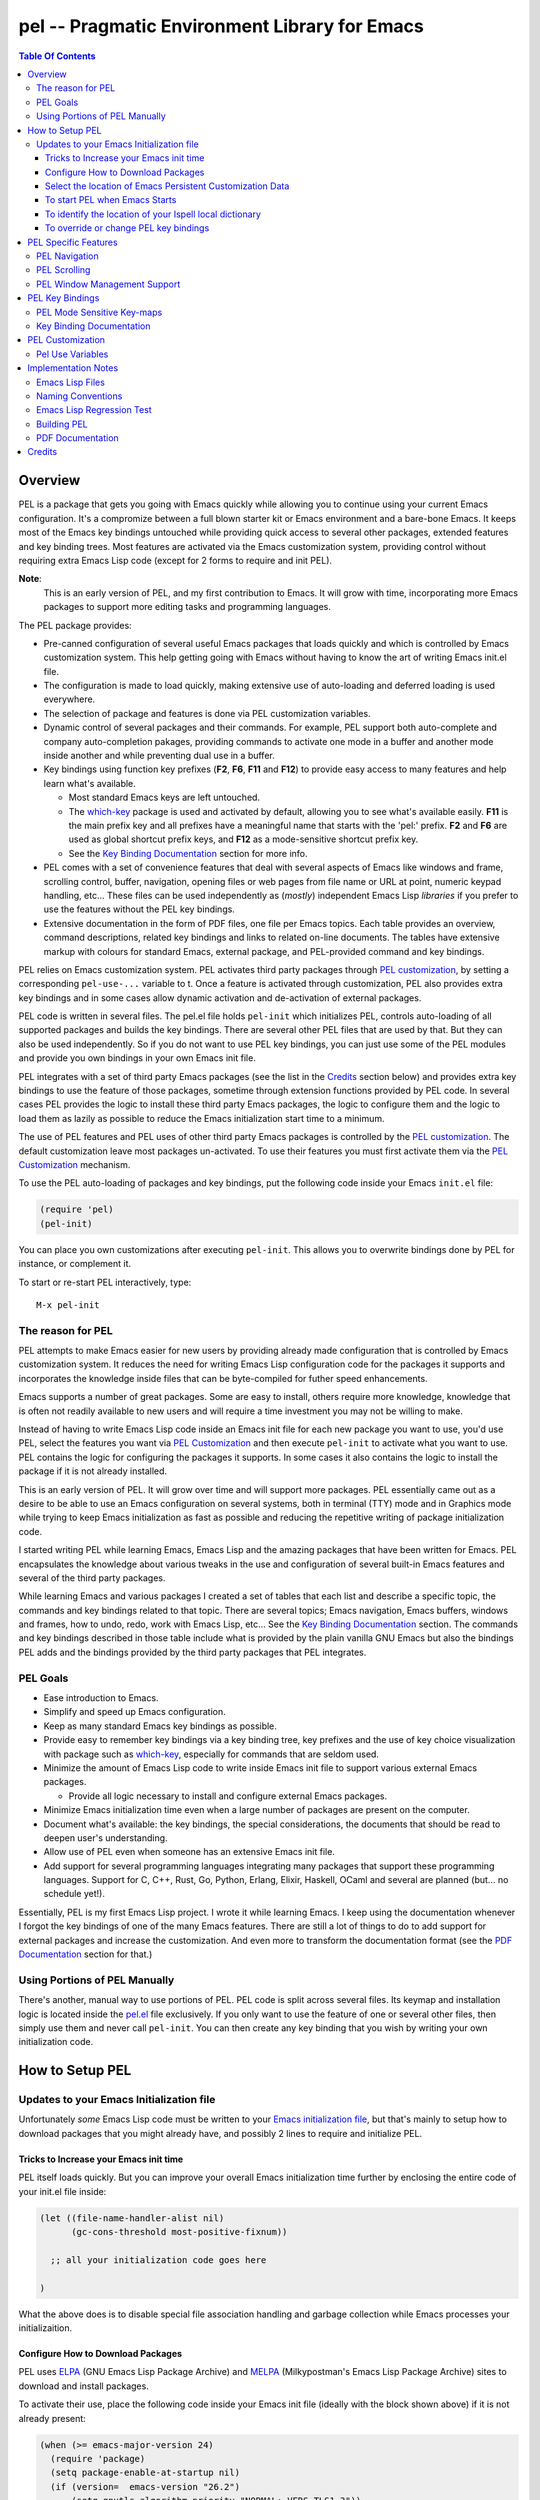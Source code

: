 ==============================================
pel -- Pragmatic Environment Library for Emacs
==============================================



.. contents::  **Table Of Contents**
..
    1  Overview
      1.1  The reason for PEL
      1.2  PEL Goals
      1.3  Using Portions of PEL Manually
    2  How to Setup PEL
      2.1  Updates to your Emacs Initialization file
        2.1.1  Tricks to Increase your Emacs init time
        2.1.2  Configure How to Download Packages
        2.1.3  Select the location of Emacs Persistent Customization Data
        2.1.4  To start PEL when Emacs Starts
        2.1.5  To identify the location of your Ispell local dictionary
        2.1.6  To override or change PEL key bindings
    3  PEL Specific Features
      3.1  PEL Navigation
    4  PEL Key Bindings
      4.1  PEL Mode Sensitive Key-maps
      4.2  Key Binding Documentation
    5  PEL Customization
      5.1  Pel Use Variables
    6  Implementation Notes
      6.1  Emacs Lisp Files
      6.2  Naming Conventions
      6.3  Emacs Lisp Regression Test
      6.4  Building PEL
      6.5  PDF Documentation
    7  Credits


Overview
========



PEL is a package that gets you going with Emacs quickly while allowing
you to continue using your current Emacs configuration.
It's a compromize between a full blown starter kit or Emacs environment
and a bare-bone Emacs.
It keeps most of the Emacs key bindings untouched while providing
quick access to several other packages,  extended features
and key binding trees.
Most features are activated via the Emacs customization
system, providing control without requiring extra Emacs Lisp code
(except for 2 forms to require and init PEL).

**Note**:
   This is an early version of PEL, and my first contribution to Emacs.
   It will grow with time, incorporating
   more Emacs packages to support more editing tasks and
   programming languages.


The PEL package provides:

- Pre-canned configuration of several useful Emacs packages
  that loads quickly and which is controlled by Emacs customization
  system.
  This help getting going with Emacs without having to know
  the art of writing Emacs init.el file.
- The configuration is made to load quickly, making extensive
  use of auto-loading and deferred loading is used everywhere.
- The selection of package and features is done via PEL customization
  variables.
- Dynamic control of several packages and their commands.
  For example, PEL support both auto-complete and company auto-completion
  pakages, providing commands to activate one mode in a buffer and
  another mode inside another and while preventing dual use in a buffer.
- Key bindings using function key prefixes (**F2**, **F6**, **F11** and **F12**)
  to provide easy access to many features and help learn what's available.

  - Most standard Emacs keys are left untouched.
  - The `which-key`_ package is used and activated by default, allowing
    you to see what's available easily.  **F11** is the main prefix key
    and all prefixes have a meaningful name that starts with the
    'pel:' prefix.  **F2** and **F6** are used as global shortcut prefix keys,
    and **F12** as a mode-sensitive shortcut prefix key.
  - See the `Key Binding Documentation`_ section for more info.

- PEL comes with a set of convenience features that deal with several
  aspects of Emacs like windows and frame, scrolling control,  buffer,
  navigation, opening files
  or web pages from file name or URL at point, numeric keypad handling,
  etc...  These files can be used independently as (*mostly*)
  independent Emacs Lisp *libraries* if you prefer to use the features
  without the PEL key bindings.

- Extensive documentation in the form of PDF files, one file
  per Emacs topics.
  Each table provides an overview, command descriptions, related
  key bindings  and links to related on-line documents.  The
  tables have extensive markup with colours for standard Emacs,
  external package, and PEL-provided command and key bindings.

PEL relies on Emacs customization system.  PEL activates third party
packages through `PEL customization`_, by setting a corresponding ``pel-use-...``
variable to t. Once a feature is activated through customization,
PEL also provides extra key bindings and in some cases allow dynamic
activation and de-activation of external packages.

PEL code is written in several files.  The pel.el file holds ``pel-init``
which initializes PEL, controls auto-loading of all supported packages
and builds the key bindings.  There are several other PEL files that
are used by that.  But they can also be used independently.  So if you
do not want to use PEL key bindings, you can just use some of the PEL
modules and provide you own bindings in your own Emacs init file.

PEL  integrates with a set of third party Emacs packages
(see the list in the `Credits`_ section below) and provides extra key bindings
to use the feature of those packages, sometime through extension functions
provided by PEL code.
In several cases PEL provides the logic to install these third party Emacs
packages, the logic to configure them and the logic to load them as lazily
as possible to reduce the Emacs initialization start time to a minimum.

The use of PEL features and PEL uses of other third party Emacs packages is
controlled by the `PEL customization`_.  The default customization leave
most packages un-activated. To use their features you must
first activate them via the `PEL Customization`_ mechanism.

To use the PEL auto-loading of packages and key bindings, put the
following code inside your Emacs ``init.el`` file:

.. code:: elisp

      (require 'pel)
      (pel-init)

You can place you own customizations after executing ``pel-init``.
This allows you to overwrite bindings done by PEL for instance, or
complement it.

To start or re-start PEL interactively, type::

  M-x pel-init


The reason for PEL
------------------

PEL attempts to make Emacs easier for new users by providing already made
configuration that is controlled by Emacs customization system.  It reduces the
need for writing Emacs Lisp configuration code for the packages it supports and
incorporates the knowledge inside files that can be byte-compiled for futher
speed enhancements.

Emacs supports a number of great packages. Some are easy to install, others
require more knowledge, knowledge that is often not readily available to new
users and will require a time investment you may not be willing to make.

Instead of having to write Emacs Lisp code inside an Emacs init file for each
new package you want to use, you'd use PEL, select the features you want
via `PEL Customization`_ and then execute ``pel-init`` to activate what you want
to use.  PEL contains the logic for configuring the packages it supports.  In
some cases it also contains the logic to install the package if it is not
already installed.

This is an early version of PEL. It will grow over time and will support more
packages. PEL essentially came out as a desire to be able to use an Emacs
configuration on several systems, both in terminal (TTY) mode and in Graphics
mode while trying to keep  Emacs initialization as fast as possible and reducing
the repetitive writing of package initialization code.

I started writing PEL while learning Emacs, Emacs Lisp and the amazing packages
that have been written for Emacs.  PEL encapsulates the knowledge about various
tweaks in the use and configuration of several built-in Emacs features and
several of the third party packages.

While learning Emacs and various packages I created a set of tables
that each list and describe a specific topic, the commands and key bindings
related to that topic.
There are several topics; Emacs navigation, Emacs
buffers, windows and frames, how to undo, redo, work with Emacs Lisp, etc...
See the `Key Binding Documentation`_ section.
The commands and key bindings described in those table include what is provided
by the plain vanilla GNU Emacs but also the bindings PEL adds and
the bindings provided by the third party packages that PEL integrates.


PEL Goals
---------

- Ease introduction to Emacs.
- Simplify and speed up Emacs configuration.
- Keep as many standard Emacs key bindings as possible.
- Provide easy to remember key bindings via a key binding tree, key prefixes and
  the use of key choice visualization with package such as which-key_, especially
  for commands that are seldom used.
- Minimize the amount of Emacs Lisp code to write inside Emacs init file to
  support various external Emacs packages.

  - Provide all logic necessary to install and configure external Emacs packages.

- Minimize Emacs initialization time even when a large number of packages are
  present on the computer.
- Document what's available: the key bindings, the special considerations, the
  documents that should be read to deepen user's understanding.
- Allow use of PEL even when someone has an extensive Emacs init file.
- Add support for several programming languages integrating many packages that
  support these programming languages.  Support for C, C++, Rust, Go,
  Python, Erlang, Elixir, Haskell, OCaml and several are planned
  (but... no schedule yet!).


Essentially, PEL is my first Emacs Lisp project.  I wrote it while learning
Emacs.  I keep using the documentation whenever I forgot the key bindings
of one of the many Emacs features.  There are still a lot of things to do to add
support for external packages and increase the customization. And even more to
transform the documentation format (see the `PDF Documentation`_ section for
that.)


Using Portions of PEL Manually
------------------------------

There's another, manual way to use portions of PEL.
PEL code is split across several files.
Its keymap and installation logic is located inside the `pel.el`_ file
exclusively.
If you only want to use the feature of one or several other files, then simply
use them and never call ``pel-init``.
You can then create any key binding that you wish by writing your own
initialization code.

..
   -----------------------------------------------------------------------------


How to Setup PEL
================

Updates to your Emacs Initialization file
-----------------------------------------

Unfortunately *some* Emacs Lisp code must be written to your
`Emacs initialization file`_, but that's mainly to setup how to download packages
that you might already have, and possibly 2 lines to require and initialize PEL.

Tricks to Increase your Emacs init time
~~~~~~~~~~~~~~~~~~~~~~~~~~~~~~~~~~~~~~~

PEL itself loads quickly.  But you can improve your overall Emacs initialization
time further by enclosing the entire code of your init.el file inside:

.. code:: elisp

          (let ((file-name-handler-alist nil)
                (gc-cons-threshold most-positive-fixnum))

            ;; all your initialization code goes here

          )

What the above does is to disable special file association handling and garbage
collection while Emacs processes your initializaition.


Configure How to Download Packages
~~~~~~~~~~~~~~~~~~~~~~~~~~~~~~~~~~

PEL uses
ELPA_ (GNU Emacs Lisp Package Archive)
and MELPA_ (Milkypostman's Emacs Lisp Package Archive)
sites to download and install packages.

To activate their use, place the following code inside your Emacs init file
(ideally with the block shown above) if
it is not already present:

.. code:: elisp

          (when (>= emacs-major-version 24)
            (require 'package)
            (setq package-enable-at-startup nil)
            (if (version=  emacs-version "26.2")
                (setq gnutls-algorithm-priority "NORMAL:-VERS-TLS1.3"))

            (let* ((no-ssl (and (memq system-type '(windows-nt ms-dos))
                                (not (gnutls-available-p))))
                   (proto (if no-ssl "http" "https")))
              (add-to-list 'package-archives (cons "melpa" (concat proto "://melpa.org/packages/")) t)

              (when (< emacs-major-version 24)
                ;; For important compatibility libraries like cl-lib
                (add-to-list 'package-archives '("gnu" . (concat proto "://elpa.gnu.org/packages/")))))

            (package-initialize))

Select the location of Emacs Persistent Customization Data
~~~~~~~~~~~~~~~~~~~~~~~~~~~~~~~~~~~~~~~~~~~~~~~~~~~~~~~~~~

By default, Emacs stores its persistent customization data inside your Emacs
init file.  If you want to store it somewhere else, you to add something like
the following code, which places it inside the file ``~/.emacs-custom.el``:

.. code:: elisp

          (setq custom-file "~/.emacs-custom.el")
          (load custom-file)

**Note**
   If you work inside several projects and each project requires different
   Emacs settings, you could use several customization files and activate them
   for each project, reducing the load time further.
   That provides another degree of freedom, along with Emacs directory local
   and file local variables.

To start PEL when Emacs Starts
~~~~~~~~~~~~~~~~~~~~~~~~~~~~~~

If you want PEL to be available right after Emacs starts, write the following
inside your Emacs init file:

.. code:: elisp

          (require 'pel)
          (pel-init)

If you do not want PEL to start when Emacs start, then you don't need the above
code. To use PEL later simply execute the **pel-init** command by typing:
``M-x pel-init``


To identify the location of your Ispell local dictionary
~~~~~~~~~~~~~~~~~~~~~~~~~~~~~~~~~~~~~~~~~~~~~~~~~~~~~~~~

With the current version of PEL, when you want to select the spell check
program used by
Ispell or Flyspell and the location of your personal dictionary you need to
write Emacs Lisp code in your Emacs init file that calls the pel-spell-init
function.

The following is an example. It selects the ``aspell`` program
and identifies the path for the personal dictionary.

.. code:: elisp

          (eval-after-load "ispell"
            '(if (fboundp 'pel-spell-init)
                 (pel-spell-init “aspell" "~/.emacs.d/.ispell")))

In future versions of PEL, this code may not be necessary.

To override or change PEL key bindings
~~~~~~~~~~~~~~~~~~~~~~~~~~~~~~~~~~~~~~

As of this release PEL key bindings and key prefixes are hard coded.
If you want to change a key binding that PEL uses, you can define your own
key bindings after the execution of ``pel-init``.  You can also change
PEL prefix keys.

The following code re-assign the F6 key to `undo' and uses the F7 key
to be used as what PEL normally uses for F6:

.. code:: elisp

          (global-set-key (kbd "<f6>") 'undo)
          (global-set-key (kbd ("<f7>") pel:f6)



..
   -----------------------------------------------------------------------------

PEL Specific Features
=====================


PEL Navigation
--------------

:PDF Docs: `Navigation`_

The `pel-navigate`_ file provides a collection of navigation commands that
complement the standard Emacs navigation commands.

- ``pel-beginning-of-line`` is meant to replace ``beginning-of-line`` as it does
  the same and extends it: if point is already at the beginning of the line
  then it moves it to the first non-whitespace character.
- ``pel-newline-and-indent-below`` is useful as a variant of the return key.
- ``pel-find-thing-at-point`` provides a search capability without the need fo
  a tag database but it is limited in what it can find.  It's a poor man
  cross reference.
- ``pel-show-char-syntax`` shows the character syntax of the character at
  point.
- ``pel-forward-token-start`` and ``pel-backward-to-start`` move forward
  or backward to the beginning of a text semantic token as defined by Emacs
  character syntax for the current buffer.
- ``pel-forward-word-start`` moves point to the beginning of next word.
  This complements what's already available in standard Emacs:
  ``forward-word`` and ``backward-word``.
- ``pel-forward-syntaxchange-start`` and ``pel-backward-syntaxchange-start``
  move point forward or backward to the character syntax change character.
  This can be useful to debug syntax characters for a specific mode.
- ``pel-next-visible`` and ``pel-previous-visible`` move point to the next or
  previous visible (non whitespace) character.
- ``pel-home`` and ``pel-end`` implement a quick, multi-hit movement to the
  beginning or end of the current field, line, window and buffer.
  These commands are similar to the home and end CRiSP/Brief commands.
  They also support the multiple window scroll sync provided by the
  ``pel-scroll`` commands.
- ``pel-beginning-of-next-defun`` move point to the beginning of the
  next function definition. This complements ``beginning-of-defun`` which
  only reaches the same location by moving backwards.


PEL Scrolling
-------------

:PDF Docs: `Scrolling`_

The `pel-scroll`_ file provides a set of window scrolling facilities.

The following 2 commands are used to scroll the current window, and
other windows that may be placed inside the PEL window scroll group:

- ``pel-scroll-up`` which scrolls text up,
- ``pel-scroll-down`` which scrolls text down.

The file also provides the creation and management of a group of
windows into the *PEL window scroll sync* group, a list stored inside
the ``pel-in-scroll-sync`` variable identifying windows that will be
scrolled together.

The following commands are used to activate and manage the
*PEL window scroll sync* group:

- ``pel-toggle-scroll-sync`` toggles scroll lock on/off.  When turning it on
  it locks scrolling of the current and the next window.
- ``pel-add-window-to-scroll-sync`` adds the current window to the already
  existing group of scroll locked windows.  If there is none it locks
  scrolling of the current and the next window.
- ``pel-remove-window-from-scroll-sync`` removes the currenbt window from the
  group of scroll locked windows.  Removing the last one disables the
  window scroll sync.  If only one window is left in the group the command
  informs the user but allows it.  That way another window can be added to
  the group.

The scrolling of multiple windows is currently only performed when the
following commands are used:

- ``pel-scroll-up`` which scrolls text up,
- ``pel-scroll-down`` which scrolls text down,
- ``pel-home`` and ``pel-end``, defined in ``pel-navigation``, which move
   point the the beginning or end of current field, line, window or buffer.
   See `PEL Navigation`_.


PEL Window Management Support
-----------------------------

:PDF Docs: `Windows`_

The file `pel-window.el`_ provides a set of window management utilities.  Some
of these utility commands use or extend the features provided by the
``windmove`` library, a library packaged with standard GNU Emacs.

The file provides the following features:

- Buffer management utilities:

  - ``pel-show-window-previous-buffer`` shows the name of the buffer that was
    previously used in the current window.
  - ``pel-switch-to-last-used-buffer`` switch the buffer in current window to
    the buffer that was previously used.

- Dedicated window management utilities:

  - ``pel-show-window-dedicated-status`` displays the dedicated status of the
    current window: ie. whether the current window is dedicated or not.
  - ``pel-toggle-window-dedicated`` toggles the dedicated status of the
    current window.  Use it to dedicate the current window or turn
    dedication off.

- Creating new windows:

  The following 4 commands allow creating cursor bindings to create windows
  pointed by a cardinal direction:

  - ``pel-create-window-down``
  - ``pel-create-window-left``
  - ``pel-create-window-right``
  - ``pel-create-window-up``

- Closing windows:

  The following 4 commands allow creating cursor bindings to close windows
  pointed by a cardinal direction:

  - ``pel-close-window-down``
  - ``pel-close-window-left``
  - ``pel-close-window-right``
  - ``pel-close-window-up``

- Window splitting:

  - The function ``pel-split-window-sensibly`` attempts to improve window
    splitting logic by selecting an orienation that takes the frame size
    into account with a different heuristic than what is normally used by
    Emacs. The function is used by other PEL commands when windows are
    created. The logic gives priority to splitting vertically if the
    available area is wide *enough*.

- Changing orientation of 2 windows:

  The commands ``pel-2-vertical-windows`` and ``pel-2-horizontal-windows`` flip
  the orientation of the current and next window from horizontal to vertical
  and vice-versa.

- Moving to windows by direction or context:

  Two functions provide services to move point to other window by direction
  or to create a new one.  These functions are used by other PEL commands.
  The functions are:

  - ``pel-window-valid-for-editing-p`` move point to the identified direction
    as long as the target window can be used for editing.  This excludes the
    minibuffer or any dedicated window.
  - ``pel-window-select`` move to the window specified by a direction argument
    or to the *other* window (the next one) or create a new window.
    This is also a utility function used by other PEL commands.

- Moving to other (next) or previous window:

  - The ``pel-other-window`` is just explicitly calling the Emacs
    ``other-window`` command that might be hidden by the use of ``ace-window``.
  - The ``pel-other-window-backward`` moves to the previous window.

- Showing information about current window:

  - ``pel-show-window-filename-or-buffer-name`` displays the name of the
    file or buffer used in the current window.
  - ``pel-show-window-sizes`` displays the height and width of the current
    window.


..
   -----------------------------------------------------------------------------


PEL Key Bindings
================

PEL key bindings are mostly use function key prefixes.
It currently uses the **F2**, **F6**, **F11** and **F12** keys as prefix keys.
It also binds **F5** as the repeat key.
In this version these bindings are hard-coded.

**Note:**
         Future version of PEL will allow customization of the prefix keys and the
         ability to control whether **F5** is bound by PEL.

The best way to quickly see the list of PEL prefix key is right inside Emacs.
Type the prefix key (like **F11**) and then quickly type
either **C-h** or **F1**.
Emacs will open a ``*help*`` buffer that lists all keys available.  You can
navigate this buffer and follow the links to the described commands. To get the
list of the keys for a sub-prefix type it and again follow with
either **C-h** or **F1**.

The following table lists the **F11** keymap as an example.
As described in the `Naming Conventions`_ section the names in the binding
column that use the "pel:" prefix are sub key-maps.
The commands use the prefix "pel-".
As you can see some of the commands are accessible right after the **F11**
prefix, but there's a large number of sub-prefix following.
The keymap names were chosen to be as descriptive as possible and use keys that
mnemonically associate to the related concept if at all possible.

=============================== ===========================================
key                             binding
=============================== ===========================================
``<f11> TAB``                   pel:indent
``<f11> SPC``                   Prefix Command
``<f11> #``                     pel-toggle-mac-numlock
``<f11> $``                     pel:spell
``<f11> '``                     pel:bookMark
``<f11> +``                     pel-copy-marked-or-whole-line
``<f11> ,``                     pel:auto-completion
``<f11> -``                     pel:kill
``<f11> .``                     pel:mark
``<f11> 0``                     hl-line-mode
``<f11> ;``                     pel:comment
``<f11> =``                     pel:copy
``<f11> ?``                     pel:help
``<f11> C``                     pel:clipboard
``<f11> F``                     pel:frame
``<f11> S``                     pel:speedbar
``<f11> [``                     pel-cua-move-rectangle-left
``<f11> ]``                     pel-cua-move-rectangle-right
``<f11> a``                     pel:abbrev
``<f11> b``                     pel:buffer
``<f11> c``                     pel:count
``<f11> d``                     pel:draw
``<f11> f``                     pel:file
``<f11> g``                     pel:grep
``<f11> i``                     pel:insert
``<f11> k``                     pel:kbmacro
``<f11> l``                     pel:linectrl
``<f11> o``                     pel:order
``<f11> r``                     pel:register
``<f11> s``                     pel:search-replace
``<f11> t``                     pel:text
``<f11> u``                     pel:undo
``<f11> w``                     pel:window
``<f11> x``                     pel:eXecute
``<f11> y``                     yank-pop
``<f11> |``                     pel:scroll
``<f11> <C-S-down>``            pel-close-window-down
``<f11> <C-S-left>``            pel-close-window-left
``<f11> <C-S-right>``           pel-close-window-right
``<f11> <C-S-up>``              pel-close-window-up
``<f11> <C-down>``              pel-create-window-down
``<f11> <C-left>``              pel-create-window-left
``<f11> <C-right>``             pel-create-window-right
``<f11> <C-up>``                pel-create-window-up
``<f11> <M-left>``              pel-backward-syntaxchange-start
``<f11> <M-right>``             pel-forward-syntaxchange-start
``<f11> <C-f10>``               menu-bar-mode
``<f11> <down>``                windmove-down
``<f11> <f10>``                 pel:menu
``<f11> <f11>``                 pel-toggle-frame-fullscreen
``<f11> <f12>``                 xterm-mouse-mode
``<f11> <left>``                windmove-left
``<f11> <right>``               windmove-right
``<f11> <up>``                  windmove-up
=============================== ===========================================

PEL Mode Sensitive Key-maps
---------------------------

In the above table,
the ``<f11> SPC`` is a special case. It's the top key-map of all mode sensitive
key-maps.
PEL uses the **F12** as the key prefix for a keymap that contains
commands for the major mode of the current buffer.

For example, when the current buffer is using the rst-mode for editing
reStructuredText files,
the **F12** key has the following bindings.

=============================== ===========================================
key                             binding
=============================== ===========================================
``<f12> .``                     pel-rst-makelink
``<f12> g``                     pel-rst-goto-ref-bookmark
``<f12> s``                     pel-rst-set-ref-bookmark
=============================== ===========================================

However, when the current buffer uses Emacs-Lisp mode for working on Emacs Lisp
code,
the **F12** key has the following, different bindings.

=============================== ===========================================
key                             binding
=============================== ===========================================
``<f12> .``                     pel-find-thing-at-point
``<f12> D``                     toggle-debug-on-error
``<f12> a``                     pel:elisp-analyze
``<f12> c``                     pel:elisp-compile
``<f12> d``                     pel:elisp-debug
``<f12> e``                     pel:elisp-eval
``<f12> f``                     pel:elisp-function
``<f12> i``                     parinfer-auto-fix
``<f12> l``                     pel:elisp-lib
``<f12> m``                     pel:elisp-mode
=============================== ===========================================

If you edit a reStructuredText file and want to use one of the commands
available in the Emacs-Lisp key-map, then you can use the longer PEL key-map
that uses the ``<f11> SPC`` prefix.
The following table shows that for Emacs Lisp (abbreviated "elisp") you'd type
``<f11> SPC l`` to get to the same key-map that ``<f12>`` provides when you're
already using the Emacs-Lisp major mode.

=============================== ===========================================
key                             binding
=============================== ===========================================
``<f11> SPC C``                 pel:for-C++
``<f11> SPC L``                 pel:for-lisp
``<f11> SPC c``                 pel:for-C
``<f11> SPC g``                 pel:for-graphviz-dot
``<f11> SPC l``                 pel:for-elisp
``<f11> SPC p``                 pel:for-python
``<f11> SPC r``                 pel:for-reST
=============================== ===========================================

This is a very early version of PEL.
Support for programming and markup languages is currently very sparse.
More to come.

Key Binding Documentation
-------------------------

PEL comes with a set of tables listing and describing both the standard Emacs
commands and key bindings for a given type of activity along with the extra
commands provided by PEL.
These tables are inside PDF documents.
See the `PDF Documentation`_ section for more info on why PDF files were used.
The tables have a format that is something between a quick sheet format and
a full blown manual.

Each PDF file holds a table that list commands related to a specific topic and
holds overview above a list of rows on:

#. the command name with several hyperlinks to the related section of the
   GNU Emacs manuals or other rappropriate resource
#. the key bindings for that command including:

   - the standard Emacs key bindings
   - the bindings for integrated packages
   - the bindings specific to PEL

#. the Emacs Lisp function form for the command, with the function name in
   bold and the arguments in Emacs help style
#. A description of the command, with lots of the text taken directly from
   Emacs help for what relates to the interactive use of the function but also
   with extra notes and references.

Several of these documents also a list of reference table listing relevant topics.
These references include hyperlinks to the relevant GNU
Emacs manuals but also to several sites devoted to Emacs including several
demonstration videos hosted on various platforms.

The tables are heavily marked up using colors and icons (actually Unicode
character symbols) to represent various concepts. For example key bindings that
do not work when Emacs is running in terminal (TTY) mode are displayed in
orange, commands that require external Emacs package are show in blue and use a the
package character (📦), etc...  The full list of conventions are listed in the
`Document Legend`_ table.  The list of tables follow below.
This is the very first release of PEL.
As PEL evolves, it will cover more topics, more
programming languages, major modes and will integrate with more of the external
Emacs packages and more tables will describe how to use them.

- `Document Legend`_
- Emacs base operations

  - `Abbreviations`_
  - `Align`_
  - Auto-Completion_
  - `Bookmarks`_
  - `Buffers`_
  - `Case Conversion`_
  - `Closing and Suspending`_
  - `Comments`_
  - `Counting`_
  - `Cut, Delete, Copy and Paste`_ (killing and yanking)
  - `Display Lines`_
  - `Enriched Text`_
  - `Faces and Fonts`_
  - `File Management`_
  - `File and Directory Local Variables`_
  - `Filling and Justification`_
  - `Frames`_
  - `Grep`_
  - `Help`_
  - `Highlight`_
  - `Hooks`_
  - `Indentation`_
  - `Input Method`_
  - `Inserting Text`_
  - `Keyboard Macros`_
  - `Marking`_
  - `Menus`_
  - Modes:

    - `Dired`_
    - `Graphviz Dot`_
    - `Org mode`_
    - `reStructuredText mode`_

  - `Modifier Keys`_
  - `Narrowing`_
  - `Navigation`_
  - `Packages`_
  - Programming Language Support:

    - `Common Lisp`_

    - `Emacs Lisp`_

      - `ERT`_ (Emacs Lisp Regression Testing system)

  - `Registers`_
  - `Scrolling`_
  - `Search and Replace`_
  - `Shells`_
  - `Sorting`_
  - `Speedbar`_
  - `Spell Checking`_
  - `Text-modes`_
  - `Transpose`_
  - `Undo, Redo, Repeat and Prefix Arguments`_
  - Version Control Systems:

    - `Mercurial`_

  - `Web`_
  - `Whitespaces`_
  - `Windows`_



.. _Document Legend:                          pdf/-legend.pdf
.. _Abbreviations:                            pdf/abbreviations.pdf
.. _Align:                                    pdf/align.pdf
.. _Auto-Completion:                          pdf/auto-completion.pdf
.. _Bookmarks:                                pdf/bookmarks.pdf
.. _Buffers:                                  pdf/buffers.pdf
.. _Case Conversion:                          pdf/case-conversion.pdf
.. _Closing and Suspending:                   pdf/closing-suspending.pdf
.. _Comments:                                 pdf/comments.pdf
.. _Counting:                                 pdf/counting.pdf
.. _Cut, Delete, Copy and Paste:              pdf/cut-paste.pdf
.. _Display Lines:                            pdf/display-lines.pdf
.. _Enriched Text:                            pdf/enriched-text.pdf
.. _ERT:                                      pdf/ert.pdf
.. _Faces and Fonts:                          pdf/faces-fonts.pdf
.. _File Management:                          pdf/file-mngt.pdf
.. _File and Directory Local Variables:       pdf/file-variables.pdf
.. _Filling and Justification:                pdf/filling-justification.pdf
.. _Frames:                                   pdf/frames.pdf
.. _Graphviz Dot:                             pdf/graphviz-dot.pdf
.. _Grep:                                     pdf/grep.pdf
.. _Help:                                     pdf/help.pdf
.. _Highlight:                                pdf/highlight.pdf
.. _Hooks:                                    pdf/hooks.pdf
.. _Indentation:                              pdf/indentation.pdf
.. _Input Method:                             pdf/input-method.pdf
.. _Inserting Text:                           pdf/inserting-text.pdf
.. _Keyboard Macros:                          pdf/keyboard-macros.pdf
.. _Marking:                                  pdf/marking.pdf
.. _Menus:                                    pdf/menus.pdf
.. _Dired:                                    pdf/mode-dired.pdf
.. _Org mode:                                 pdf/mode-org-mode.pdf
.. _reStructuredText mode:                    pdf/mode-rst.pdf
.. _Modifier Keys:                            pdf/modifier-keys.pdf
.. _Narrowing:                                pdf/narrowing.pdf
.. _Navigation:                               pdf/navigation.pdf
.. _Packages:                                 pdf/packages.pdf
.. _Common Lisp:                              pdf/pl-common-lisp.pdf
.. _Emacs Lisp:                               pdf/pl-emacs-lisp.pdf
.. _Registers:                                pdf/registers.pdf
.. _Scrolling:                                pdf/scrolling.pdf
.. _Search and Replace:                       pdf/search-replace.pdf
.. _Shells:                                   pdf/shells.pdf
.. _Sorting:                                  pdf/sorting.pdf
.. _Speedbar:                                 pdf/speedbar.pdf
.. _Spell Checking:                           pdf/spell-checking.pdf
.. _Text-modes:                               pdf/text-modes.pdf
.. _Transpose:                                pdf/transpose.pdf
.. _Undo, Redo, Repeat and Prefix Arguments:  pdf/undo-redo-repeat.pdf
.. _Mercurial:                                pdf/vsc-mercurial.pdf
.. _Web:                                      pdf/web.pdf
.. _Whitespaces:                              pdf/whitespaces.pdf
.. _Windows:                                  pdf/windows.pdf



PEL Customization
=================

PEL is heavily customizable using the `Emacs customization`_ facility.

To customize PEL:

#. Decide where you want to store the persistent customization information.

   - By default it is stored inside your Emacs init file.
     If this is good for you, then continue to next step.
   - You may want to store it inside a separate file, to decouple it from your
     Emacs initialization if you use several environments or computers and
     even allow the use of *several* customization files selected by your init.el
     logic based on some criteria you may have, keeping these configurations
     isolated from each other.

     For example if your Emacs initialization file is
     ``"~/.emacs.d/init.el"`` you may want to store the customization
     inside the same directory and place it in
     ``"~/.emacs.d/emacs-customization.el"``.
     To do so add the following Emacs Lisp code inside your
     init.el file:

     .. code:: elisp

               (setq custom-file "~/.emacs.d/emacs-customization.el")
               (load custom-file)

#. If you want PEL to start automatically when Emacs starts, then add
   the following code, which must be located **after** the code
   loading the customization data (if any):

   .. code:: elisp

             (require 'pel)
             (pel-init)

   - With the above code, PEL will start when Emacs starts and do the following:

     - It will activate its main key bindings using the **F2**, **F5**, **F6**,
       **F11** and **F12** keys.
       See the `PEL Key Bindings`_ section for more info.
     - It will **not** download or activate any other package.

       - It will only do that if you change PEL's custmization and re-run
         ``pel-init`` either manually or by restarting Emacs.

#. Once the location of the customization information is identified,
   that you have decided whether to have PEL started automatically
   or not, just start Emacs.
#. Customizing PEL depends on whether ``pel-init`` was run:

   - If you ``pel-init`` was already executed, go to next step.
   - If you want to play it safe and did not yet run ``pel-init``
     then you must load pel-options:

     - type the following: ``M-x load-library``.
     - at the prompt, type: ``pel-options`` and hit the return key.

#. Execute the Emacs customize command by typing: ``M-x customize``
#. This will open the ``*Customize Apropos*`` buffer.
#. Inside that buffer, move point to the search field and
   search for the Pel group by typing ``Pel$`` inside the search
   field and hitting the Search button.
#. Emacs will show the *Pel Group*.

   - Currently, the *Pel group* has the following subgroups:

     - *Pel Identification*
     - *Pel Kbmacro*
     - *Pel Package Use*
     - *Pel Text Insert*

   To select the packages you want PEL to use select the *Pel Package Use*
   subgroup.
   This is the root of another set of subgroups, organized by topics.
   These define a set of customization variables that activate the features either
   provided by PEL code or provided by other packages which PEL uses.
   All of these variables have a name that begin with the ``pel-use-`` prefix.
   The list of these variables is available below in `Pel Use Variables`_.

#. Select the *Pel Package Use* subgroup, then the subgroup that interests you
   and activate the feature that you want to use by setting the corresponding
   ``pel-use-`` variable to **t**.
#. Save and apply you new settings.
#. Restart PEL by either executing ``M-x pel-init`` or by restarting Emacs and
   then executing ``M-x pel-init`` (unless it is already executed in you Emacs
   init file).








Pel Use Variables
-----------------

The following table contains the list of the ``pel-use-`` customize variables
currently available.

**Note**:

- Several of the options listed in the table below identify that PEL attempts to
  install the package if it is not present. PEL implements this using the code
  generated by the `use-package`_ *package*.  If you prefer installing the
  packages yourself, install them **before** setting the corresponding
  ``pel-use-`` variable and running the ``pel-init`` command.
  Running ``pel-init`` while the variable is ``nil`` will not force installation.

============================== ============================================================= =================
Variable                       Purpose                                                       Attempts Install
============================== ============================================================= =================
pel-use-ace-window             Enables use of the `ace-window package`_ to                   Yes, from MELPA_.
                               be able to navigate across windows easily.

pel-use-auto-complete          Enables use of the `auto-complete package`_                   Yes, from MELPA_.
                               which provides auto-completion while typing.

                               **Note**: 🚧 only basic support is provided.
                               Better integration for various programming
                               language is planned.

pel-use-bind-key               Enables use of the `bind-key`_ package for some               No, it comes
                               PEL commands that use it.                                     with use-package
                                                                                             required by PEL.
                               - This package is not distributed with Emacs.
                               - It is, however installed when you install PEL because
                                 PEL depends on `use-package`_ which depends on `bind-key`_.

pel-use-bm                     Enables use of the bm_ package, which provides                Yes, from MELPA_.
                               visible bookmarks.  When enabled, PEL provides some key
                               bindings for it.

                               - This package is not distributed with Emacs.
                               - The first time PEL is initialized after this is set,
                                 PEL takes advantage of `use-package`_ and attempts
                                 to install it from MELPA_ if it is not already installed.
                               - If you prefer to install it yourself, install it before
                                 setting this variable to ``t``.

pel-use-c-eldoc                Enables use of the `c-eldoc`_ package which                   Yes, from MELPA_.
                               provides helpful descriptions of the arguments to C functions
                               when editing a buffer in c-mode.  PEL sets the hook required
                               for this.

pel-use-cc-vars                Enables use of the cc-vars standard Emacs                     No, it is part
                               library for the cc mode.  PEL sets some values for C          of standard GNU
                               development.                                                  Emacs.

                               **Note**: 🚧 support for this is underway.
                               More options to be documented once C development is described
                               in the PEL documentation.

pel-use-common-lisp            Enables use of Common Lisp development within                 Yes, it tries to
                               Emacs using a Common Lisp system such as SBCL_  (Steel Bank   install slime
                               Common Lisp).                                                 from your site
                                                                                             preference.
                               When activated PEL attempts to install the `slime package`_.  It does not
                                                                                             install
                                                                                             Common Lisp.

                               **Note**: 🚧 Common Lisp support is not completed.
                               Several aspects need customization, like for example,
                               the location of the Hyperspec.  Better support for
                               Common Lisp is planned.


pel-use-company                Enables the use of the company_ package, one                  Yes, from MELPA_.
                               of the PEL supported Emacs packages for auto-completion.

                               **Note**: 🚧 only basic support is provided.
                               Better integration for various programming
                               language is planned.

pel-use-dired-narrow           Enabless the use of the dired-narrow_                         Yes, from MELPA_.
                               package.  This package provides commands to quickly
                               reduce the number of entries shown in the ``*dired*``
                               buffer.

pel-use-edts                   *Future*. Reserved to control the use of the                  Not for this
                               Erlang Development Tool Suite.                                version.

pel-use-eglot                  *Future*.  Reserved to control the use of the                 Not for this
                               eglot Language Server Protocol.                               version.
                               This will be introduced with support for programming
                               languages that use it

pel-use-eldoc-box              *Future*.  Reserved to control the use of the                 Not for this
                               eldoc-box package which displays Eldoc information            version.
                               inside child frame.

pel-use-erlang                 *Future*.  Reserved to control use of Erlang                  Not for this
                               support.                                                      version.

pel-use-erlang-flymake         *Future*.  Reserved to control use of Erlang                  Not for this
                               support.                                                      version.

pel-use-erlang-start           *Future*.  Reserved to control use of Erlang                  Not for this
                               support.                                                      version.

pel-use-esup                   Enabless the use of the esup_                                 Yes, from MELPA_.
                               package, the Emacs StartUp Profiler.

pel-use-expand-region          Enabless the use of the                                       Yes, from MELPA_.
                               expand-region_ package which provides a powerful
                               text selection mechanism.

pel-use-framemove              Activates and enables the use of the                          Not yet.
                               framemove_ package. This extends the windmove                 This is hosted
                               feature allowing to quickly move point to another             in the EmacsWiki
                               frame using the same mechanism as with windmove.              not in any ELPA
                                                                                             archive.
                               For now, this must be installed manually from
                               the link listed above.


pel-use-free-keys              Enables the use of of the free-keys_ package                  Yes, from MELPA_.
                               that lists the unused key-bindings.

pel-use-goto-last-change       Enables the use of the goto-last-change_                      Yes, from MELPA_.
                               package.

pel-use-graphviz-dot           Enables the use of the graphviz-dot-mode_                     Yes, from MELPA_.
                               package to edit Graphviz DOT files and generate
                               graphs from within Emacs.

pel-use-highlight-defined      Enables the use of the highlight-defined_                     Yes, from MELPA_.
                               package which highlights defined Emacs Lisp
                               symbols that are defined.

pel-use-hippie-expand          Activates the use of the Emacs built-in                       Nothing to
                               hippie-expand for abbreviation expansion instead of the       install. It's
                               default dabbrev-expand.                                       part of Emacs.

pel-use-ido-mode               Activates the use of Emacs built-in IDO-mode.                 Nothing to
                                                                                             install. It's
                                                                                             part of Emacs.

pel-use-lice                   Enables the use of the lice_ package to add open              Yes, from MELPA_.
                               source license text in buffers.

pel-use-macrostep              Enables the use of the macrostep_ package to                  Yes, from MELPA_.
                               expand Lisp macros right inside Emacs.

pel-use-nhexl-mode             Enables the use of the nhexl-mode_ to edit                    Yes, from ELPA_.
                               binary files.

pel-use-org-mode               When set, configures Org-Mode and provide key                 Nothing to
                               binding similar to a subset of what is suggested              install. It's
                               in the Org Mode manual.                                       part of Emacs.
                               This is a *thinkering experiment* and is likely
                               to change in the future.  It's far from having
                               providing a decent additional feature to
                               Org-Mode.

pel-use-parinfer               Enables the use of the parinfer_ package that                 Yes, from MELPA_.
                               infers Lisp parenthesis location.

pel-use-popup-kill-ring        Enables the use of the popup-kill-ring_                       Yes, from MELPA_.
                               package that provides ability to see the
                               content of the kill ring in a pop-up menu,
                               filter by text and see what to select and
                               insert.

pel-use-python                 Enables use of basic Python support.                          Nothing to
                               Future versions of PEL will include                           install. It just
                               more Python support facilities enabled                        uses what's part
                               with this.                                                    of Eamcs.

pel-use-rainbow-delimiters     Enables the use of rainbow-delimiters_ package                Yes, from MELPA_.
                               to colorize matching *parens*.

pel-use-re-builder             Enables the loading of the re-builder built-in                Nothing to
                               library for regular expression builder.                       install.  It's
                                                                                             part of Emacs.

pel-use-ripgrep                Enables the use of the rg_ package which uses                 Yes, from MELPA_.
                               ripgrep command line utility to perform                       However, it does
                               fast grep operations.                                         install ripgrep.

pel-use-rst-mode               Enables the use of the rst built-in library                   Nothing to
                               to support reStructuredText.                                  install.  It's
                               The current PEL version sets the                              part of Emacs.
                               section adornments.  Future versions will
                               be modified to help using rst customization
                               and will add more features.

pel-use-rust                   Enables support for Rust programming language                 Yes, all from
                               via rust-mode_, racer_ and cargo_.                            MELPA_.
                               If pel-use-company is also set to **t** it activates
                               company-mode to be used with racer.

pel-use-speedbar               Enables support of the sr-speedbar_ package to provide        Yes, from MELPA_.
                               Speedbar inside the same frame, useful in terminal (tty)
                               mode.

pel-use-undo-tree              Enables support of the undo-tree_ package to help manage      Yes, with ELPA_.
                               the undo buffer.

pel-use-uniquify               Activates the use of the uniquify library (distributed        Nothing to
                               with standard GNU Emacs) which helps give a unique name to    install.  It's
                               buffers visiting files or directories with the same names.    part of Emacs.

pel-use-which-key              Enables the use of the which-key_ package.                    Yes, from ELPA_.
                               This is recommended for new users, as it shows the keys
                               available after each prefix key.
                               PEL key binding syste was designed to show nicely when
                               which-key is used.
============================== ============================================================= =================

.. References

.. _ace-window package:        https://melpa.org/#/ace-window
.. _auto-complete package:     https://melpa.org/#/auto-complete
.. _MELPA:                     https://melpa.org/
.. _use-package:               https://melpa.org/#/use-package
.. _bind-key:                  https://melpa.org/#/bind-key
.. _bm:                        https://melpa.org/#/bm
.. _c-eldoc:                   https://melpa.org/#/?q=c-eldoc
.. _SBCL:                      https://en.wikipedia.org/wiki/Steel_Bank_Common_Lisp
.. _slime:                     https://melpa.org/#/slime
.. _slime package:             https://melpa.org/#/slime

.. _Emacs customization:       https://www.gnu.org/software/emacs/manual/html_node/emacs/Customization.html#Customization
.. _Emacs initialization file: https://www.gnu.org/software/emacs/manual/html_node/emacs/Init-File.html
.. _ELPA:                      https://elpa.gnu.org
.. _company:                   https://melpa.org/#/company
.. _dired-narrow:              https://melpa.org/#/dired-narrow
.. _esup:                      https://melpa.org/#/esup
.. _expand-region:             https://melpa.org/#/expand-region
.. _framemove:                 https://www.emacswiki.org/emacs/FrameMove
.. _free-keys:                 https://melpa.org/#/free-keys
.. _goto-last-change:          https://melpa.org/#/goto-last-change
.. _graphviz-dot-mode:         https://melpa.org/#/graphviz-dot-mode
.. _highlight-defined:         https://melpa.org/#/highlight-defined
.. _lice:                      https://melpa.org/#/lice
.. _macrostep:                 https://melpa.org/#/macrostep
.. _nhexl-mode:                https://elpa.gnu.org/packages/nhexl-mode.html
.. _parinfer:                  https://melpa.org/#/parinfer
.. _rainbow-delimiters:        https://melpa.org/#/rainbow-delimiters
.. _popup-kill-ring:           https://melpa.org/#/popup-kill-ring
.. _rg:                        https://melpa.org/#/rg
.. _rust-mode:                 https://melpa.org/#/rust-mode
.. _racer:                     https://melpa.org/#/racer
.. _cargo:                     https://melpa.org/#/cargo
.. _sr-speedbar:               https://melpa.org/#/sr-speedbar
.. _undo-tree:                 https://elpa.gnu.org/packages/undo-tree.html
.. _which-key:                 https://elpa.gnu.org/packages/which-key.html






Implementation Notes
====================

Emacs Lisp Files
----------------

PEL code is placed in several Emacs Lisp files.

- The file `pel.el`_ defines the ``pel-init`` function, the only one
  autoloaded automatically by Emacs, as identified by the file
  `pel-autoloads.el`_.

  - When ``pel-init``  is executed it loads the `pel-zkeys.el`_
    file that contains all PEL key bindings as required by customization.

- All PEL customization variables are defined in the file `pel--options.el`_.
- Several low level utilities are defined inside the file `pel--base.el`_.
- The other Emacs Lisp files implement the PEL convenience features.
  These files are mostly independent from each other, only requiring, for most
  of them either nothing or `pel--base.el`_ only.
  PEL tries to load only what is needed, based on the commands that are
  executed. For that it implements its own auto-loading mechanism inside
  the file `pel-autoload.el`_, loaded only by ``pel-init``.
  The ``pel-init`` function calls ``pel--autoload-init`` which set the
  auto-loading of the PEL functions.
  This essentially implements a 2-step auto-loading mechanism.

  - As an example of one of the PEL convenience feature file,
    the file `pel-navigate.el`_ provides extra navigation facilities
    such as the use of multi-hit ``<home>`` and ``<end>`` keys similar to what is
    available by editors in the Brief family (such as CRiSP) but also aware of Emacs
    concepts such as text fields, `shift-key selection`_ and Emacs `mark and region`_.

- The `pel-pkg.el`_ defines the dependencies.  PEL only uses `use-package`_
  to control the installation of missing package and all other packages are only
  loaded if their feature is activated via `PEL customization`_.  However,
  when loading PEL via the standard Emacs package system, dependencies are
  identified becuase package needs the package to byte compile without
  generating warnings and errors.  This means that the third party packages will
  be installed on your disk when you install PEL via an Elpa compatible archive
  (such as MELPA_).  However:

  #. I did not yet start working on submitting this project on MELPA_, I'll do it
     once I feel PEL has enough to offer.
  #. You can just clone the project repo inside a directory and place this
     inside your Emacs load-path.  Running ``pel-init`` will then download the
     packages required by customization.

It's possible to use part of PEL without using its key bindings.
Just use the files that contain the features you need and write your own key
bindings for them inside your Emacs init file.  Just don't call ``pel-init``.

.. _build-pel.el:           ../build-pel.el
.. _pel.el:                 ../pel.el
.. _pel--options.el:        ../pel--options.el
.. _pel--base.el:           ../pel--base.el
.. _pel-autocomplete:
.. _pel-autocomplete.el:    ../pel-autocomplete.el
.. _pel-autoload:
.. _pel-autoload.el:        ../pel-autoload.el
.. _pel-autoloads:
.. _pel-autoloads.el:       ../pel-autoloads.el
.. _pel-bookmark:
.. _pel-bookmark.el:        ../pel-bookmark.el
.. _pel-ccp:
.. _pel-ccp.el:             ../pel-ccp.el
.. _pel-comment:
.. _pel-comment.el:         ../pel-comment.el
.. _pel-commonlisp:
.. _pel-commonlisp.el:      ../pel-commonlisp.el
.. _pel-cua:
.. _pel-cua.el:             ../pel-cua.el
.. _pel-file:
.. _pel-file.el:            ../pel-file.el
.. _pel-fill:
.. _pel-fill.el:            ../pel-fill.el
.. _pel-font:
.. _pel-font.el:            ../pel-font.el
.. _pel-frame-control:
.. _pel-frame-control.el:   ../pel-frame-control.el
.. _pel-highlight:
.. _pel-highlight.el:       ../pel-highlight.el
.. _pel-imenu:
.. _pel-imenu.el:           ../pel-imenu.el
.. _pel-indent:
.. _pel-indent.el:          ../pel-indent.el
.. _pel-kbmacros:
.. _pel-kbmacros.el:        ../pel-kbmacros.el
.. _pel-line-control:
.. _pel-line-control.el:    ../pel-line-control.el
.. _pel-lisp:
.. _pel-lisp.el:            ../pel-lisp.el
.. _pel-mark:
.. _pel-mark.el:            ../pel-mark.el
.. _pel-navigate:
.. _pel-navigate.el:        ../pel-navigate.el
.. _pel-numkpad:
.. _pel-numkpad.el:         ../pel-numkpad.el
.. _pel-pkg:
.. _pel-pkg.el:             ../pel-pkg.el
.. _pel-prompt:
.. _pel-prompt.el:          ../pel-prompt.el
.. _pel-register:
.. _pel-register.el:        ../pel-register.el
.. _pel-rst:
.. _pel-rst.el:             ../pel-rst.el
.. _pel-scroll:
.. _pel-scroll.el:          ../pel-scroll.el
.. _pel-search:
.. _pel-search.el:          ../pel-search.el
.. _pel-speedbar:
.. _pel-speedbar.el:        ../pel-speedbar.el
.. _pel-spell:
.. _pel-spell.el:           ../pel-spell.el
.. _pel-text-insert:
.. _pel-text-insert.el:     ../pel-text-insert.el
.. _pel-text-transform:
.. _pel-text-transform.el:  ../pel-text-transform.el
.. _pel-window:
.. _pel-window.el:          ../pel-window.el
.. _pel-zkeys:
.. _pel-zkeys.el:           ../pel-zkeys.el

.. _shift-key selection:  https://www.gnu.org/software/emacs/manual/html_node/emacs/Shift-Selection.html#Shift-Selection
.. _mark and region:      https://www.gnu.org/software/emacs/manual/html_node/emacs/Mark.html#Mark


Naming Conventions
------------------

- All PEL "*public*" functions and variables have a name that start with the
  prefix "pel-".

  - This includes all PEL commands.

- All PEL "*private*" functions and variables have a name that start with the
  prefix "pel--".

  - Those are  meant to be used from with PEL code exclusively.
  - The same convention also applies to the Emacs Lisp file
    names; the `pel--base.el`_ and `pel--options`_ files are used by the other
    PEL files.

- All PEL customization variables that control whether PEL uses or provides a
  given feature have a name that starts with the prefix "pel-use-".

- Most PEL key-maps have a name.  All of those name start with the prefix "pel:".

  - Using named key-maps help shows the key prefix purpose when using
    `which-key`_ to display the available key following a prefix or typing
    ``C-h`` or ``<f1>`` after typing a prefix key to see the list of available
    keys and their meanings.
  - The only key prefix that does not have a name is the one used for **F12**,
    the mode sensitive prefix key (I did not find a way to name it, so if you
    have an idea, let me know! :-)

- All Emacs Lisp files that are part of the PEL package have a name that starts
  with the "pel-" prefix.

- Emacs Lisp test files are stored in the `test sub-directory`_ and have names
  that have the "pel-" prefix and the "-test" suffix.

- Other Emacs Lisp files are included in this repository,
  such as `build-pel.el`_.
  These files contain code that is not part of PEL but are used to develop PEL.
  The names of these files do not start with "pel-" but they end with "-pel".
  That should be enough to prevent clash with other packages.
  If this is not enough for you, since these files are not required to use PEL,
  feel free to move or erase those files in your local
  directory and let me know; I'll try to find a better way.
  Note that these files, and none of the `build related files <#building-pel>`_,
  are not part of the PEL package distribution tar file.


Emacs Lisp Regression Test
--------------------------

At this point just a small portion of PEL is covered by
`ERT based <https://www.gnu.org/software/emacs/manual/html_node/ert/index.html>`_
testing.  The test code is located inside the `test sub-directory`_.
As everything in PEL for this early version: 🚧 more to come here...

.. _test sub-directory:        test


Building PEL
------------

**Note:**
         You do not need to build PEL for using it.
         Most people will simply want to install and use PEL.
         If you are interested on how I byte-compile all files and how I prepare
         PEL to be distributed via an Emacs Lisp archive, then read on.

**Note 2:**
        At this moment, for this early version of PEL, I did not submit PEL
        package into Emacs Lisp archives like MELPA_.  I will do this later,
        once I've had time to add support for several programming languages and
        that I have completed the customization.

To control command line build of the PEL distribution package, the byte
compilation of all PEL Emacs Lisp source files, I wrote a GNU Makefile_ script
and also the Emacs Lisp file build-pel.el_

To see what you can do with the Makefile, move to the directory where it is
located and issue the ``make help`` command which lists the available top-level
targets and their purpose.

**Current Limitations**:

#. The current Makefile_ and build-pel.el_ assume that the files are
   located in a specific location.
#. The ``make``, ``make all``  always rebuild everything regardless of
   the state and dependencies of the files.
#. Overall, this makefile is also a bit verbose and could be cleaned up.

These defects currently don't prevent me from using the
Makefile but do bug me, so that's another thing on my 🚧 todo list.


.. _Makefile:             Makefile


PDF Documentation
-----------------

The list of documentation files are currently published as PDF files.
Although this is not the best way since this is an output format file as opposed
to the source of the document, these files were created in PDF format because I
wanted to be able to pack a lot of information about Emacs as I was learning
it.  I considered using a markup language like markdown or reSTructuredText. The
latter is more powerful, and it would have been possible to generate tables with
some of the attributes of what I was able to generate but it would have most
probably needed its own web site to be able to completely control the CSS as
well as write extensions in Python for what I needed.  And I did not have time
for that.  I needed to concentrate on Emacs and jot down notes on something
that, at the beginning of my learning period, was *not* Emacs. So I compromised
and used the macOS Numbers program to create a large spreadsheet with multiple
tabs and tables.  I used that to generate the PDF files.

This is far from ideal. I know. And once PEL gets to the point where support for
several other programming languages is integrated, I might find ways to use a
markup language that might be flexible enough to generate the same kind of
output.

As an temporary work-around, I tried
to export the file to CSV or TSV (tab separated value).  That generates the text
but the hyperlinks are not part of the CSV/TSV output files.  I might consider
producing those files if there is any interest, but I'd prefer to be able to
publish the source of something that can generate the kind of output that's
available in those PDF files.

I am open to suggestions. And can provide the Numbers file on request.

..
   -----------------------------------------------------------------------------



Credits
=======

PEL integrates with several great Emacs Lisp packages.  Some of them are
required, the others are used if they are present and are activated by the PEL
customization.

- PEL uses the following libraries distributed with GNU Emacs:

  - bookmark
  - cc-vars
  - cua-rect
  - delsel
  - elint
  - ert
  - flyspell
  - hl-line
  - imenu
  - isearch
  - ispell
  - kmacro
  - paragraphs
  - simple
  - subr-x
  - subword
  - thingatpt

- PEL has the following dependencies on the following external Emacs packages:

  - `use-package`_ 2.4, by John Wiegley, GPL V3.0.

- Finally PEL can integrate and use the following external Emacs packages, when
  they are activated by PEL customize variables:

  - ace-window
  - bind-key
  - erlang-flymake
  - erlang-start
  - popup
  - pos-tip
  - sr-speedbar

..
   -----------------------------------------------------------------------------
